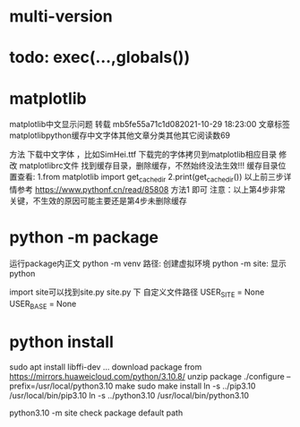 * multi-version

* todo: exec(...,globals())

* matplotlib
matplotlib中文显示问题 转载
mb5fe55a71c1d082021-10-29 18:23:00
文章标签matplotlibpython缓存中文字体其他文章分类其他其它阅读数69

方法
下载中文字体 ，比如SimHei.ttf
下载完的字体拷贝到matplotlib相应目录
修改 matplotlibrc文件
找到缓存目录，删除缓存，不然始终没法生效!!!
缓存目录位置查看:
1.from matplotlib import get_cachedir
2.print(get_cachedir())
以上前三步详情参考  https://www.pythonf.cn/read/85808 方法1 即可
注意：以上第4步非常关键，不生效的原因可能主要还是第4步未删除缓存



* python -m package
运行package内正文
python -m venv 路径: 创建虚拟环境
python -m site: 显示python

import site可以找到site.py
site.py 下 自定义文件路径
USER_SITE = None
USER_BASE = None

* python install
sudo apt install libffi-dev ...
download package from https://mirrors.huaweicloud.com/python/3.10.8/
unzip package
./configure --prefix=/usr/local/python3.10
make
sudo make install
ln -s ../pip3.10 /usr/local/bin/pip3.10
ln -s ../python3.10 /usr/local/bin/python3.10

python3.10 -m site check package default path





